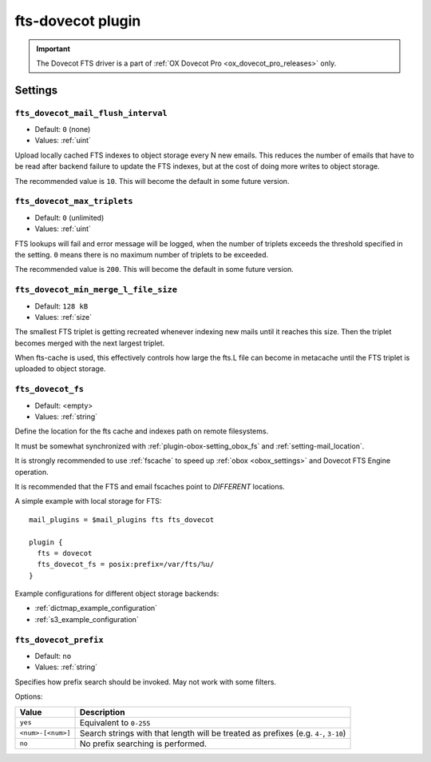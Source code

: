 .. _plugin-fts-dovecot:

==================
fts-dovecot plugin
==================

.. important:: The Dovecot FTS driver is a part of
               :ref:`OX Dovecot Pro <ox_dovecot_pro_releases>` only.

.. seealso:: See :ref:`fts_backend_dovecot` for detailed information.

Settings
========

.. _plugin-fts-dovecot-setting-fts_dovecot_mail_flush_interval:

``fts_dovecot_mail_flush_interval``
-----------------------------------

.. versionadded:: v2.3.5

- Default: ``0`` (none)
- Values:  :ref:`uint`

Upload locally cached FTS indexes to object storage every N new emails. This
reduces the number of emails that have to be read after backend failure to
update the FTS indexes, but at the cost of doing more writes to object storage.

The recommended value is ``10``. This will become the default in some future
version.


.. _plugin-fts-dovecot-setting-fts_dovecot_max_triplets:

``fts_dovecot_max_triplets``
----------------------------

.. versionadded:: v2.3.15

- Default: ``0`` (unlimited)
- Values:  :ref:`uint`

FTS lookups will fail and error message will be logged, when the number of
triplets exceeds the threshold specified in the setting. ``0`` means there is
no maximum number of triplets to be exceeded.

The recommended value is ``200``. This will become the default in some future
version.


.. _plugin-fts-dovecot-setting-fts_dovecot_min_merge_l_file_size:

``fts_dovecot_min_merge_l_file_size``
-------------------------------------

.. versionadded:: v2.3.5

- Default: ``128 kB``
- Values:  :ref:`size`

The smallest FTS triplet is getting recreated whenever indexing new mails until
it reaches this size. Then the triplet becomes merged with the next largest
triplet.

When fts-cache is used, this effectively controls how large the fts.L file
can become in metacache until the FTS triplet is uploaded to object storage.


.. _plugin-fts-dovecot-setting-fts_dovecot_fs:

``fts_dovecot_fs``
------------------

- Default: <empty>
- Values:  :ref:`string`

Define the location for the fts cache and indexes path on remote filesystems.

It must be somewhat synchronized with :ref:`plugin-obox-setting_obox_fs` and
:ref:`setting-mail_location`.

It is strongly recommended to use :ref:`fscache` to speed up
:ref:`obox <obox_settings>` and Dovecot FTS Engine operation.

It is recommended that the FTS and email fscaches point to *DIFFERENT*
locations.

A simple example with local storage for FTS::

  mail_plugins = $mail_plugins fts fts_dovecot

  plugin {
    fts = dovecot
    fts_dovecot_fs = posix:prefix=/var/fts/%u/
  }

Example configurations for different object storage backends:

* :ref:`dictmap_example_configuration`
* :ref:`s3_example_configuration`


.. _plugin-fts-dovecot-setting-fts_dovecot_prefix:

``fts_dovecot_prefix``
----------------------

.. versionadded:: v2.3.5

- Default: ``no``
- Values:  :ref:`string`

Specifies how prefix search should be invoked. May not work with some filters.

Options:

================== ===========================================================
Value              Description
================== ===========================================================
``yes``            Equivalent to ``0-255``
``<num>-[<num>]``  Search strings with that length will be treated as prefixes
                   (e.g. ``4-``, ``3-10``)
``no``             No prefix searching is performed.
================== ===========================================================
